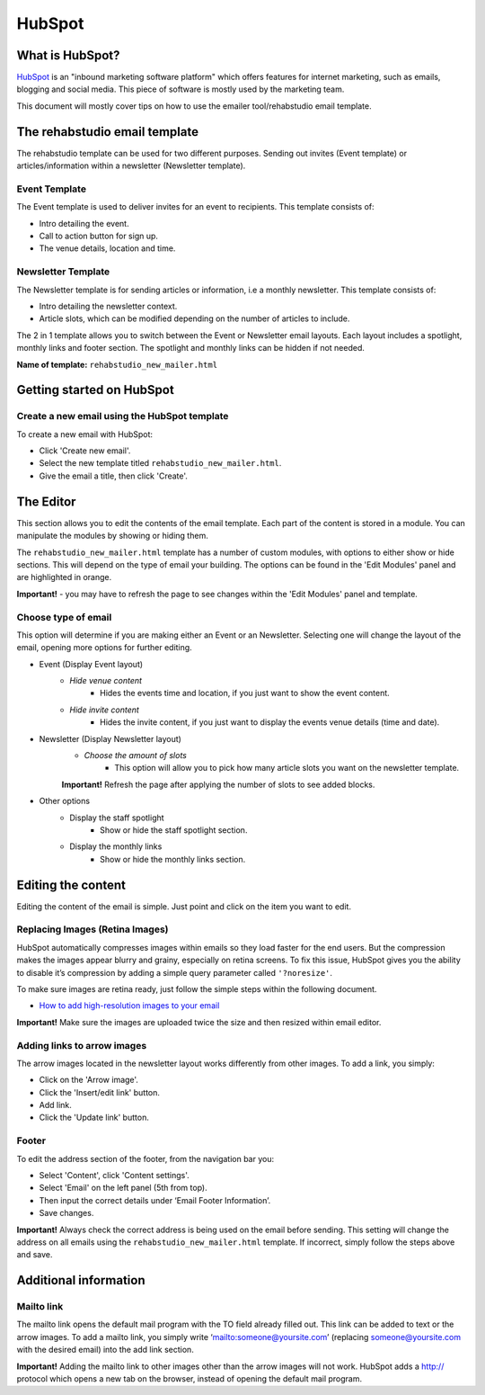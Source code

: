 HubSpot
============

What is HubSpot?
----------------
`HubSpot <http://www.hubspot.com/>`_ is an "inbound marketing software platform" which offers features for internet marketing, such as emails, blogging and social media. This piece of software is mostly used by the marketing team.

This document will mostly cover tips on how to use the emailer tool/rehabstudio email template.

The rehabstudio email template
------------------------------

The rehabstudio template can be used for two different purposes. Sending out invites (Event template) or articles/information within a newsletter (Newsletter template).

Event Template
~~~~~~~~~~~~~~~

The Event template is used to deliver invites for an event to recipients. This template consists of:

- Intro detailing the event.
- Call to action button for sign up.
- The venue details, location and time.

Newsletter Template
~~~~~~~~~~~~~~~~~~~

The Newsletter template is for sending articles or information, i.e a monthly newsletter. This template consists of:

- Intro detailing the newsletter context.
- Article slots, which can be modified depending on the number of articles to include.


The 2 in 1 template allows you to switch between the Event or Newsletter email layouts. Each layout includes a spotlight, monthly links and footer section. The spotlight and monthly links can be hidden if not needed.

**Name of template:**  ``rehabstudio_new_mailer.html``

Getting started on HubSpot
--------------------------

Create a new email using the HubSpot template
~~~~~~~~~~~~~~~~~~~~~~~~~~~~~~~~~~~~~~~~~~~~~

To create a new email with HubSpot:

- Click 'Create new email'.
- Select the new template titled ``rehabstudio_new_mailer.html``.
- Give the email a title, then click 'Create'.

The Editor
------------------

This section allows you to edit the contents of the email template. Each part of the content is stored in a module. You can manipulate the modules by showing or hiding them.

The ``rehabstudio_new_mailer.html`` template has a number of custom modules, with options to either show or hide sections. This will depend on the type of email your building. The options can be found in the 'Edit Modules' panel and are highlighted in orange.

**Important!** - you may have to refresh the page to see changes within the 'Edit Modules' panel and template.

Choose type of email
~~~~~~~~~~~~~~~~~~~~

This option will determine if you are making either an Event or an Newsletter. Selecting one will change the layout of the email, opening more options for further editing.

- Event (Display Event layout)
        - `Hide venue content`
            - Hides the events time and location, if you just want to show the event content.
    
        - `Hide invite content`
            -  Hides the invite content, if you just want to display the events venue details (time and date).
            
- Newsletter (Display Newsletter layout)
    - `Choose the amount of slots`
        - This option will allow you to pick how many article slots you want on the newsletter template.
        
    **Important!** Refresh the page after applying the number of slots to see added blocks.

- Other options
    - Display the staff spotlight
        - Show or hide the staff spotlight section.
    - Display the monthly links
        - Show or hide the monthly links section.
        
Editing the content
-------------------
Editing the content of the email is simple. Just point and click on the item you want to edit.

Replacing  Images (Retina Images)
~~~~~~~~~~~~~~~~~~~~~~~~~~~~~~~~~

HubSpot automatically compresses images within emails so they load faster for the end users. But the compression makes the images appear blurry and grainy, especially on retina screens. To fix this issue, HubSpot gives you the ability to disable it’s compression by adding a simple query parameter called ``'?noresize'``.

To make sure images are retina ready, just follow the simple steps within the following document.

- `How to add high-resolution images to your email <https://docs.google.com/a/rehabstudio.com/document/d/15j4ebfgOlPttL9gsMy_a65usBE4lzKsM2yVNlzlUgSA/edit?usp=sharing>`_

**Important!** Make sure the images are uploaded twice the size and then resized within email editor.


Adding links to arrow images
~~~~~~~~~~~~~~~~~~~~~~~~~~~~

The arrow images located in the newsletter layout works differently from other images. To add a link, you simply:

- Click on the 'Arrow image'.
- Click the 'Insert/edit link' button.
- Add link.
- Click the 'Update link' button.

Footer
~~~~~~

To edit the address section of the footer, from the navigation bar you:

- Select 'Content', click 'Content settings'.
- Select 'Email' on the left panel (5th from top).
- Then input the correct details under ‘Email Footer Information’.
- Save changes.

**Important!** Always check the correct address is being used on the email before sending. This setting will change the address on all emails using the ``rehabstudio_new_mailer.html`` template. If incorrect, simply follow the steps above and save.

Additional information
----------------------

Mailto link
~~~~~~~~~~~

The mailto link opens the default mail program with the TO field already filled out. This link can be added to text or the arrow images. To add a mailto link, you simply write ‘mailto:someone@yoursite.com’ (replacing someone@yoursite.com with the desired email) into the add link section.

**Important!** Adding the mailto link to other images other than the arrow images will not work. HubSpot adds a http:// protocol which opens a new tab on the browser, instead of opening the default mail program.





